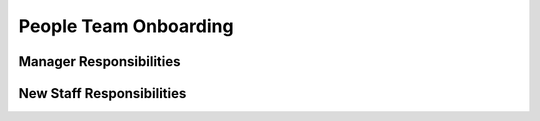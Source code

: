 People Team Onboarding
==================================================

Manager Responsibilities
---------------------------------------------------------

New Staff Responsibilities
---------------------------------------------------------
